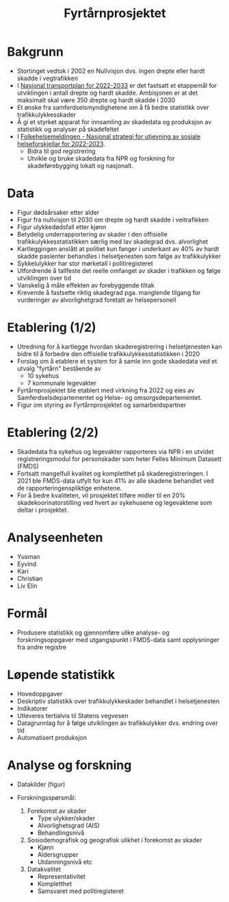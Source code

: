 #+title: Fyrtårnprosjektet
#+author:

#+STARTUP: inlineimages

* Bakgrunn
- Stortinget vedtok i 2002 en Nullvisjon dvs. ingen drepte eller hardt skadde i vegtrafikken
- I [[https://www.regjeringen.no/no/dokumenter/meld.-st.-20-20202021/id2839503/][Nasjonal transportplan for 2022-2033]] er det fastsatt et etappemål for
  utviklingen i antall drepte og hardt skadde. Ambisjonen er at det maksimalt
  skal være 350 drepte og hardt skadde i 2030
- Et ønske fra samferdselsmyndighetene om å få bedre statistikk over trafikkulykkesskader
- Å gi et styrket apparat for innsamling av skadedata og produksjon av statistikk og analyser på skadefeltet
- I [[https://www.regjeringen.no/no/dokumenter/meld.-st.-15-20222023/id2969572/?ch=3][Folkehelsemeldingen - Nasjonal strategi for utjevning av sosiale helseforskjellar for 2022-2023]].
   - Bidra til god registrering
   - Utvikle og bruke skadedata fra NPR og forskning for skadeførebygging lokalt og nasjonalt.
* Data
- Figur dødsårsaker etter alder
- Figur fra nullvisjon til 2030 om drepte og hardt skadde i veitrafikken
- Figur ulykkedødsfall etter kjønn
- Betydelig underrapportering av skader i den offisielle
  trafikkulykkesstatistikken særlig med lav skadegrad dvs. alvorlighet
- Kartleggingen anslått at politiet kun fanger i underkant av 40% av hardt
  skadde pasienter behandles i helsetjenesten som følge av trafikkulykker
- Sykkelulykker har stor mørketall i politiregisteret
- Utfordrende å tallfeste det reelle omfanget av skader i trafikken og følge utviklingen over tid
- Vanskelig å måle effekten av forebyggende tiltak
- Krevende å fastsette riktig skadegrad pga. manglende tilgang for vurderinger
  av alvorlighetgrad foretatt av helsepersonell
* Etablering (1/2)
- Utredning for å kartlegge hvordan skaderegistrering i helsetjenesten kan bidre
  til å forbedre den offisielle trafikkulykkesstatistikken i 2020
- Forslag om å etablere et system for å samle inn gode skadedata ved et utvalg
  "fyrtårn" bestående av
  - 10 sykehus
  - 7 kommunale legevakter
- Fyrtårnprosjektet ble etablert med virkning fra 2022 og eies av
  Samferdselsdepartementet og Helse- og omsorgsdepartementet.
- Figur om styring av Fyrtårnprosjektet og samarbeidspartner
* Etablering (2/2)
- Skadedata fra sykehus og legevakter rapporteres via NPR i en utvidet
  registreringsmodul for personskader som heter Felles Minimum Datasett (FMDS)
- Fortsatt mangelfull kvalitet og kompletthet på skaderegistreringen. I 2021 ble
  FMDS-data utfylt for kun 41% av alle skadene behandlet ved de
  rapporteringenspliktige enhetene.
- For å bedre kvaliteten, vil prosjektet tilføre midler til en 20%
  skadekoorinatorstilling ved hvert av sykehusene og legevaktene som deltar i
  prosjektet.
* Analyseenheten
- Yusman
- Eyvind
- Kari
- Christian
- Liv Elin
* Formål
- Produsere statistikk og gjennomføre ulike analyse- og forskningsoppgaver med
  utgangspunkt i FMDS-data samt opplysninger fra andre registre
* Løpende statistikk
- Hovedoppgaver
- Deskriptiv statistikk over trafikkulykkeskader behandlet i helsetjenesten
- Indikatorer
- Utleveres tertialvis til Statens vegvesen
- Datagrunnlag for å følge utviklingen av trafikkulykker dvs. endring over tid
- Automatisert produksjon
* Analyse og forskning
- Datakilder (figur)
  #+attr_latex: :width 10px
  [[./img/nullvisjon.png]]
- Forskningsspørsmål:
  1. Forekomst av skader
     - Type ulykker/skader
     - Alvorlighetsgrad (AIS)
     - Behandlingsnivå
  2. Sosiodemografisk og geografisk ulikhet i forekomst av skader
     - Kjønn
     - Aldersgrupper
     - Utdanningsnivå etc
  3. Datakvalitet
     - Representativitet
     - Kompletthet
     - Samsvaret med politiregisteret
